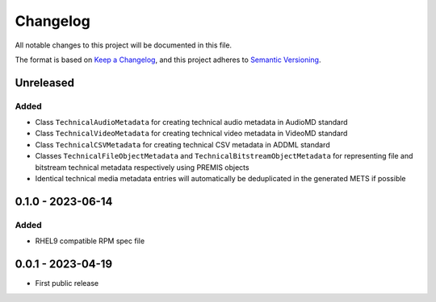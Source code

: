 Changelog
=========
All notable changes to this project will be documented in this file.

The format is based on `Keep a Changelog <https://keepachangelog.com/en/1.0.0/>`_,
and this project adheres to `Semantic Versioning <https://semver.org/spec/v2.0.0.html>`_.

Unreleased
----------
Added
^^^^^
- Class ``TechnicalAudioMetadata`` for creating technical audio metadata in AudioMD standard
- Class ``TechnicalVideoMetadata`` for creating technical video metadata in VideoMD standard
- Class ``TechnicalCSVMetadata`` for creating technical CSV metadata in ADDML standard
- Classes ``TechnicalFileObjectMetadata`` and ``TechnicalBitstreamObjectMetadata`` for representing file and bitstream technical metadata respectively using PREMIS objects
- Identical technical media metadata entries will automatically be deduplicated in the generated METS if possible

0.1.0 - 2023-06-14
------------------
Added
^^^^^
- RHEL9 compatible RPM spec file

0.0.1 - 2023-04-19
------------------
- First public release
